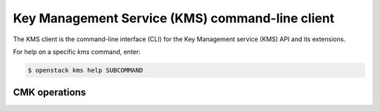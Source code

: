 ================================================
Key Management Service (KMS) command-line client
================================================

The KMS client is the command-line interface (CLI) for
the Key Management service (KMS) API and its extensions.

For help on a specific `kms` command, enter:

.. code-block:: console

   $ openstack kms help SUBCOMMAND

.. _cmk:

CMK operations
--------------

.. autoprogram-cliff:: openstack.kms.v1
   :command: kms cmk *
